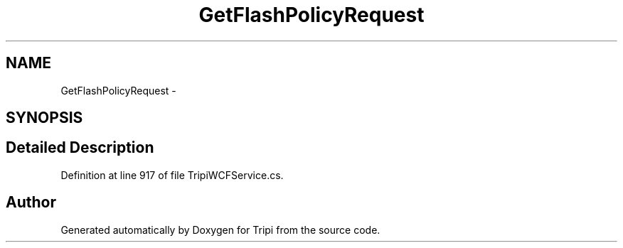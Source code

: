 .TH "GetFlashPolicyRequest" 3 "18 Feb 2010" "Version revision 98" "Tripi" \" -*- nroff -*-
.ad l
.nh
.SH NAME
GetFlashPolicyRequest \- 
.SH SYNOPSIS
.br
.PP
.SH "Detailed Description"
.PP 
Definition at line 917 of file TripiWCFService.cs.

.SH "Author"
.PP 
Generated automatically by Doxygen for Tripi from the source code.
